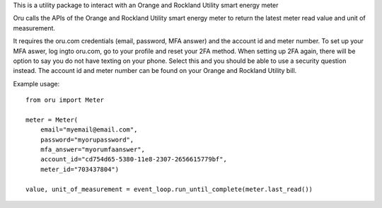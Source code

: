 This is a utility package to interact with an Orange and Rockland Utility smart energy meter

Oru calls the APIs of the Orange and Rockland Utility smart energy meter to return the latest meter read value and unit of measurement.

It requires the oru.com credentials (email, password, MFA answer) and the account id and meter number.
To set up your MFA aswer, log ingto oru.com, go to your profile and reset your 2FA method. When setting up 2FA again, there will be option to say you do not have texting on your phone. Select this and you should be able to use a security question instead.
The account id and meter number can be found on your Orange and Rockland Utility bill.

Example usage::

    from oru import Meter

    meter = Meter(
        email="myemail@email.com",
        password="myorupassword",
        mfa_answer="myorumfaanswer",
        account_id="cd754d65-5380-11e8-2307-2656615779bf",
        meter_id="703437804")

    value, unit_of_measurement = event_loop.run_until_complete(meter.last_read())

